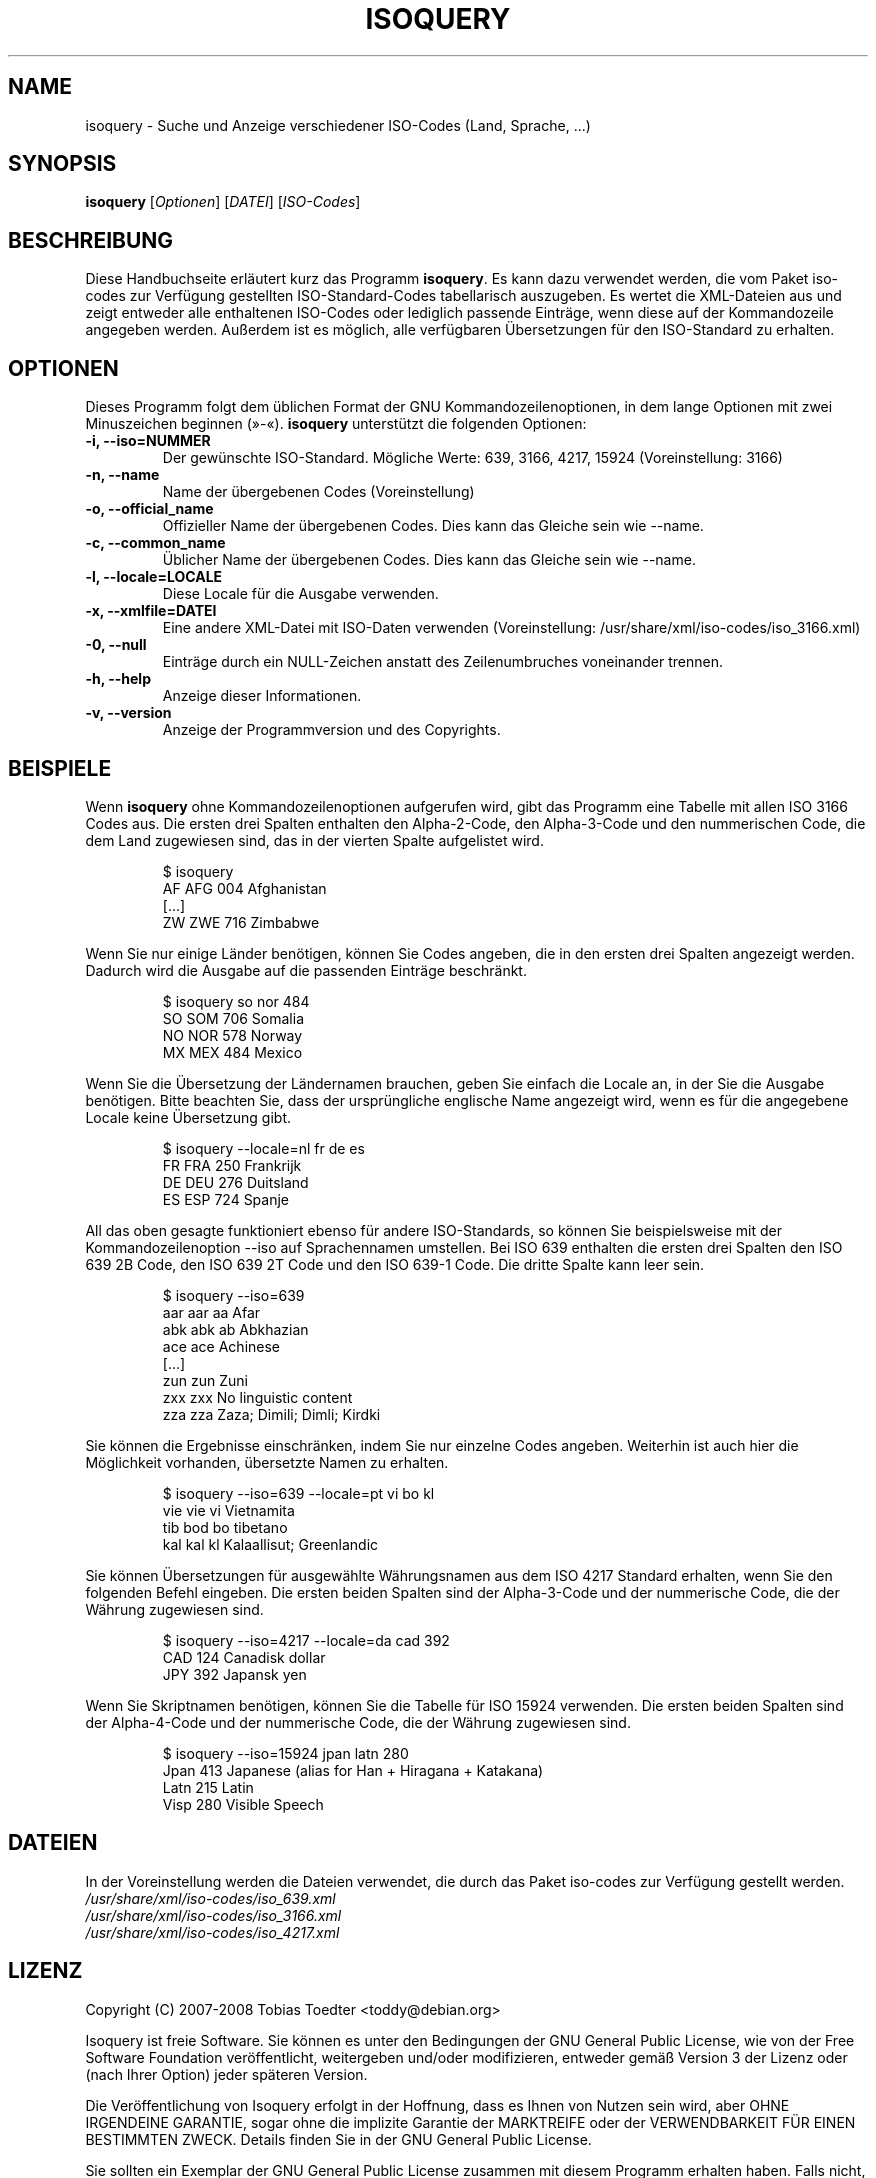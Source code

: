 .\"                                      Hey, EMACS: -*- nroff -*-
.\" First parameter, NAME, should be all caps
.\" Second parameter, SECTION, should be 1-8, maybe w/ subsection
.\" other parameters are allowed: see man(7), man(1)
.\"*******************************************************************
.\"
.\" This file was generated with po4a. Translate the source file.
.\"
.\"*******************************************************************
.TH ISOQUERY 1 "15. Februar 2008"  

.\" Please adjust this date whenever revising the manpage.
.\"
.\" Some roff macros, for reference:
.\" .nh        disable hyphenation
.\" .hy        enable hyphenation
.\" .ad l      left justify
.\" .ad b      justify to both left and right margins
.\" .nf        disable filling
.\" .fi        enable filling
.\" .br        insert line break
.\" .sp <n>    insert n+1 empty lines
.\" for manpage-specific macros, see man(7)
.de  VS
.RS
.sp
.nf
..
.\"
.\" Create a verbatim environment
.de  VE
.fi
.sp
.RE
..

.SH NAME
isoquery \- Suche und Anzeige verschiedener ISO\-Codes (Land, Sprache, ...)

.SH SYNOPSIS
\fBisoquery\fP [\fIOptionen\fP] [\fIDATEI\fP] [\fIISO\-Codes\fP]

.SH BESCHREIBUNG
Diese Handbuchseite erläutert kurz das Programm \fBisoquery\fP. Es kann dazu
verwendet werden, die vom Paket iso\-codes zur Verfügung gestellten
ISO\-Standard\-Codes tabellarisch auszugeben. Es wertet die XML\-Dateien aus
und zeigt entweder alle enthaltenen ISO\-Codes oder lediglich passende
Einträge, wenn diese auf der Kommandozeile angegeben werden. Außerdem ist es
möglich, alle verfügbaren Übersetzungen für den ISO\-Standard zu erhalten.

.SH OPTIONEN
Dieses Programm folgt dem üblichen Format der GNU Kommandozeilenoptionen, in
dem lange Optionen mit zwei Minuszeichen beginnen (»\-«). \fBisoquery\fP
unterstützt die folgenden Optionen:
.TP 
\fB\-i, \-\-iso=NUMMER\fP
Der gewünschte ISO\-Standard. Mögliche Werte: 639, 3166, 4217, 15924
(Voreinstellung: 3166)
.TP 
\fB\-n, \-\-name\fP
Name der übergebenen Codes (Voreinstellung)
.TP 
\fB\-o, \-\-official_name\fP
Offizieller Name der übergebenen Codes. Dies kann das Gleiche sein wie
\-\-name.
.TP 
\fB\-c, \-\-common_name\fP
Üblicher Name der übergebenen Codes. Dies kann das Gleiche sein wie \-\-name.
.TP 
\fB\-l, \-\-locale=LOCALE\fP
Diese Locale für die Ausgabe verwenden.
.TP 
\fB\-x, \-\-xmlfile=DATEI\fP
Eine andere XML\-Datei mit ISO\-Daten verwenden (Voreinstellung:
/usr/share/xml/iso\-codes/iso_3166.xml)
.TP 
\fB\-0, \-\-null\fP
Einträge durch ein NULL\-Zeichen anstatt des Zeilenumbruches voneinander
trennen.
.TP 
\fB\-h, \-\-help\fP
Anzeige dieser Informationen.
.TP 
\fB\-v, \-\-version\fP
Anzeige der Programmversion und des Copyrights.

.SH BEISPIELE
Wenn \fBisoquery\fP ohne Kommandozeilenoptionen aufgerufen wird, gibt das
Programm eine Tabelle mit allen ISO 3166 Codes aus. Die ersten drei Spalten
enthalten den Alpha\-2\-Code, den Alpha\-3\-Code und den nummerischen Code, die
dem Land zugewiesen sind, das in der vierten Spalte aufgelistet wird.
.VS
$ isoquery
AF      AFG     004     Afghanistan
[...]
ZW      ZWE     716     Zimbabwe
.VE
Wenn Sie nur einige Länder benötigen, können Sie Codes angeben, die in den
ersten drei Spalten angezeigt werden. Dadurch wird die Ausgabe auf die
passenden Einträge beschränkt.
.VS
$ isoquery so nor 484
SO      SOM     706     Somalia
NO      NOR     578     Norway
MX      MEX     484     Mexico
.VE
Wenn Sie die Übersetzung der Ländernamen brauchen, geben Sie einfach die
Locale an, in der Sie die Ausgabe benötigen. Bitte beachten Sie, dass der
ursprüngliche englische Name angezeigt wird, wenn es für die angegebene
Locale keine Übersetzung gibt.
.VS
$ isoquery \-\-locale=nl fr de es
FR      FRA     250     Frankrijk
DE      DEU     276     Duitsland
ES      ESP     724     Spanje
.VE
All das oben gesagte funktioniert ebenso für andere ISO\-Standards, so können
Sie beispielsweise mit der Kommandozeilenoption \-\-iso auf Sprachennamen
umstellen. Bei ISO 639 enthalten die ersten drei Spalten den ISO 639 2B
Code, den ISO 639 2T Code und den ISO 639\-1 Code. Die dritte Spalte kann
leer sein.
.VS
$ isoquery \-\-iso=639
aar     aar     aa      Afar
abk     abk     ab      Abkhazian
ace     ace             Achinese
[...]
zun     zun             Zuni
zxx     zxx             No linguistic content
zza     zza             Zaza; Dimili; Dimli; Kirdki
.VE
Sie können die Ergebnisse einschränken, indem Sie nur einzelne Codes
angeben. Weiterhin ist auch hier die Möglichkeit vorhanden, übersetzte Namen
zu erhalten.
.VS
$ isoquery \-\-iso=639 \-\-locale=pt vi bo kl
vie     vie     vi      Vietnamita
tib     bod     bo      tibetano
kal     kal     kl      Kalaallisut; Greenlandic
.VE
Sie können Übersetzungen für ausgewählte Währungsnamen aus dem ISO 4217
Standard erhalten, wenn Sie den folgenden Befehl eingeben. Die ersten beiden
Spalten sind der Alpha\-3\-Code und der nummerische Code, die der Währung
zugewiesen sind.
.VS
$ isoquery \-\-iso=4217 \-\-locale=da cad 392
CAD     124     Canadisk dollar
JPY     392     Japansk yen
.VE
Wenn Sie Skriptnamen benötigen, können Sie die Tabelle für ISO 15924
verwenden. Die ersten beiden Spalten sind der Alpha\-4\-Code und der
nummerische Code, die der Währung zugewiesen sind.
.VS
$ isoquery \-\-iso=15924 jpan latn 280
Jpan    413     Japanese (alias for Han + Hiragana + Katakana)
Latn    215     Latin
Visp    280     Visible Speech
.VE

.SH DATEIEN
In der Voreinstellung werden die Dateien verwendet, die durch das Paket
iso\-codes zur Verfügung gestellt werden.
.br
\fI/usr/share/xml/iso\-codes/iso_639.xml\fP
.br
\fI/usr/share/xml/iso\-codes/iso_3166.xml\fP
.br
\fI/usr/share/xml/iso\-codes/iso_4217.xml\fP

.SH LIZENZ
Copyright (C) 2007\-2008 Tobias Toedter <toddy@debian.org>
.PP
Isoquery ist freie Software. Sie können es unter den Bedingungen der GNU
General Public License, wie von der Free Software Foundation veröffentlicht,
weitergeben und/oder modifizieren, entweder gemäß Version 3 der Lizenz oder
(nach Ihrer Option) jeder späteren Version.
.PP
Die Veröffentlichung von Isoquery erfolgt in der Hoffnung, dass es Ihnen von
Nutzen sein wird, aber OHNE IRGENDEINE GARANTIE, sogar ohne die implizite
Garantie der MARKTREIFE oder der VERWENDBARKEIT FÜR EINEN BESTIMMTEN
ZWECK. Details finden Sie in der GNU General Public License.
.PP
Sie sollten ein Exemplar der GNU General Public License zusammen mit diesem
Programm erhalten haben. Falls nicht, siehe
<http://www.gnu.org/licenses/>.

.SH AUTOR
Tobias Toedter <toddy@debian.org>

.SH ÜBERSETZUNG

Tobias Toedter <toddy@debian.org>
